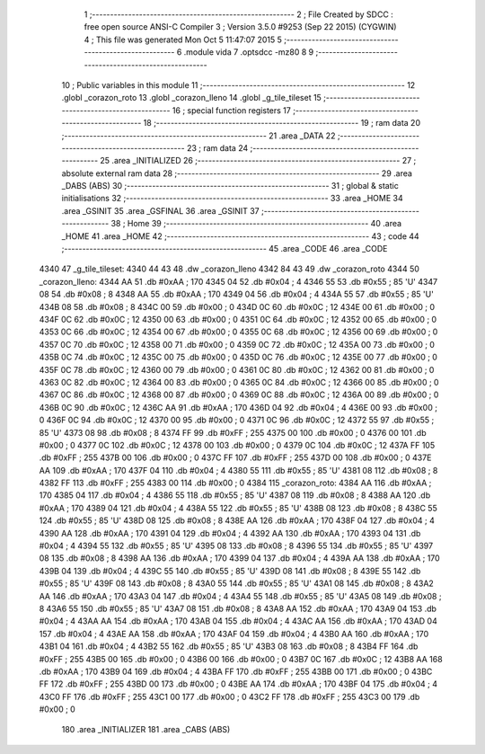                               1 ;--------------------------------------------------------
                              2 ; File Created by SDCC : free open source ANSI-C Compiler
                              3 ; Version 3.5.0 #9253 (Sep 22 2015) (CYGWIN)
                              4 ; This file was generated Mon Oct  5 11:47:07 2015
                              5 ;--------------------------------------------------------
                              6 	.module vida
                              7 	.optsdcc -mz80
                              8 	
                              9 ;--------------------------------------------------------
                             10 ; Public variables in this module
                             11 ;--------------------------------------------------------
                             12 	.globl _corazon_roto
                             13 	.globl _corazon_lleno
                             14 	.globl _g_tile_tileset
                             15 ;--------------------------------------------------------
                             16 ; special function registers
                             17 ;--------------------------------------------------------
                             18 ;--------------------------------------------------------
                             19 ; ram data
                             20 ;--------------------------------------------------------
                             21 	.area _DATA
                             22 ;--------------------------------------------------------
                             23 ; ram data
                             24 ;--------------------------------------------------------
                             25 	.area _INITIALIZED
                             26 ;--------------------------------------------------------
                             27 ; absolute external ram data
                             28 ;--------------------------------------------------------
                             29 	.area _DABS (ABS)
                             30 ;--------------------------------------------------------
                             31 ; global & static initialisations
                             32 ;--------------------------------------------------------
                             33 	.area _HOME
                             34 	.area _GSINIT
                             35 	.area _GSFINAL
                             36 	.area _GSINIT
                             37 ;--------------------------------------------------------
                             38 ; Home
                             39 ;--------------------------------------------------------
                             40 	.area _HOME
                             41 	.area _HOME
                             42 ;--------------------------------------------------------
                             43 ; code
                             44 ;--------------------------------------------------------
                             45 	.area _CODE
                             46 	.area _CODE
   4340                      47 _g_tile_tileset:
   4340 44 43                48 	.dw _corazon_lleno
   4342 84 43                49 	.dw _corazon_roto
   4344                      50 _corazon_lleno:
   4344 AA                   51 	.db #0xAA	; 170
   4345 04                   52 	.db #0x04	; 4
   4346 55                   53 	.db #0x55	; 85	'U'
   4347 08                   54 	.db #0x08	; 8
   4348 AA                   55 	.db #0xAA	; 170
   4349 04                   56 	.db #0x04	; 4
   434A 55                   57 	.db #0x55	; 85	'U'
   434B 08                   58 	.db #0x08	; 8
   434C 00                   59 	.db #0x00	; 0
   434D 0C                   60 	.db #0x0C	; 12
   434E 00                   61 	.db #0x00	; 0
   434F 0C                   62 	.db #0x0C	; 12
   4350 00                   63 	.db #0x00	; 0
   4351 0C                   64 	.db #0x0C	; 12
   4352 00                   65 	.db #0x00	; 0
   4353 0C                   66 	.db #0x0C	; 12
   4354 00                   67 	.db #0x00	; 0
   4355 0C                   68 	.db #0x0C	; 12
   4356 00                   69 	.db #0x00	; 0
   4357 0C                   70 	.db #0x0C	; 12
   4358 00                   71 	.db #0x00	; 0
   4359 0C                   72 	.db #0x0C	; 12
   435A 00                   73 	.db #0x00	; 0
   435B 0C                   74 	.db #0x0C	; 12
   435C 00                   75 	.db #0x00	; 0
   435D 0C                   76 	.db #0x0C	; 12
   435E 00                   77 	.db #0x00	; 0
   435F 0C                   78 	.db #0x0C	; 12
   4360 00                   79 	.db #0x00	; 0
   4361 0C                   80 	.db #0x0C	; 12
   4362 00                   81 	.db #0x00	; 0
   4363 0C                   82 	.db #0x0C	; 12
   4364 00                   83 	.db #0x00	; 0
   4365 0C                   84 	.db #0x0C	; 12
   4366 00                   85 	.db #0x00	; 0
   4367 0C                   86 	.db #0x0C	; 12
   4368 00                   87 	.db #0x00	; 0
   4369 0C                   88 	.db #0x0C	; 12
   436A 00                   89 	.db #0x00	; 0
   436B 0C                   90 	.db #0x0C	; 12
   436C AA                   91 	.db #0xAA	; 170
   436D 04                   92 	.db #0x04	; 4
   436E 00                   93 	.db #0x00	; 0
   436F 0C                   94 	.db #0x0C	; 12
   4370 00                   95 	.db #0x00	; 0
   4371 0C                   96 	.db #0x0C	; 12
   4372 55                   97 	.db #0x55	; 85	'U'
   4373 08                   98 	.db #0x08	; 8
   4374 FF                   99 	.db #0xFF	; 255
   4375 00                  100 	.db #0x00	; 0
   4376 00                  101 	.db #0x00	; 0
   4377 0C                  102 	.db #0x0C	; 12
   4378 00                  103 	.db #0x00	; 0
   4379 0C                  104 	.db #0x0C	; 12
   437A FF                  105 	.db #0xFF	; 255
   437B 00                  106 	.db #0x00	; 0
   437C FF                  107 	.db #0xFF	; 255
   437D 00                  108 	.db #0x00	; 0
   437E AA                  109 	.db #0xAA	; 170
   437F 04                  110 	.db #0x04	; 4
   4380 55                  111 	.db #0x55	; 85	'U'
   4381 08                  112 	.db #0x08	; 8
   4382 FF                  113 	.db #0xFF	; 255
   4383 00                  114 	.db #0x00	; 0
   4384                     115 _corazon_roto:
   4384 AA                  116 	.db #0xAA	; 170
   4385 04                  117 	.db #0x04	; 4
   4386 55                  118 	.db #0x55	; 85	'U'
   4387 08                  119 	.db #0x08	; 8
   4388 AA                  120 	.db #0xAA	; 170
   4389 04                  121 	.db #0x04	; 4
   438A 55                  122 	.db #0x55	; 85	'U'
   438B 08                  123 	.db #0x08	; 8
   438C 55                  124 	.db #0x55	; 85	'U'
   438D 08                  125 	.db #0x08	; 8
   438E AA                  126 	.db #0xAA	; 170
   438F 04                  127 	.db #0x04	; 4
   4390 AA                  128 	.db #0xAA	; 170
   4391 04                  129 	.db #0x04	; 4
   4392 AA                  130 	.db #0xAA	; 170
   4393 04                  131 	.db #0x04	; 4
   4394 55                  132 	.db #0x55	; 85	'U'
   4395 08                  133 	.db #0x08	; 8
   4396 55                  134 	.db #0x55	; 85	'U'
   4397 08                  135 	.db #0x08	; 8
   4398 AA                  136 	.db #0xAA	; 170
   4399 04                  137 	.db #0x04	; 4
   439A AA                  138 	.db #0xAA	; 170
   439B 04                  139 	.db #0x04	; 4
   439C 55                  140 	.db #0x55	; 85	'U'
   439D 08                  141 	.db #0x08	; 8
   439E 55                  142 	.db #0x55	; 85	'U'
   439F 08                  143 	.db #0x08	; 8
   43A0 55                  144 	.db #0x55	; 85	'U'
   43A1 08                  145 	.db #0x08	; 8
   43A2 AA                  146 	.db #0xAA	; 170
   43A3 04                  147 	.db #0x04	; 4
   43A4 55                  148 	.db #0x55	; 85	'U'
   43A5 08                  149 	.db #0x08	; 8
   43A6 55                  150 	.db #0x55	; 85	'U'
   43A7 08                  151 	.db #0x08	; 8
   43A8 AA                  152 	.db #0xAA	; 170
   43A9 04                  153 	.db #0x04	; 4
   43AA AA                  154 	.db #0xAA	; 170
   43AB 04                  155 	.db #0x04	; 4
   43AC AA                  156 	.db #0xAA	; 170
   43AD 04                  157 	.db #0x04	; 4
   43AE AA                  158 	.db #0xAA	; 170
   43AF 04                  159 	.db #0x04	; 4
   43B0 AA                  160 	.db #0xAA	; 170
   43B1 04                  161 	.db #0x04	; 4
   43B2 55                  162 	.db #0x55	; 85	'U'
   43B3 08                  163 	.db #0x08	; 8
   43B4 FF                  164 	.db #0xFF	; 255
   43B5 00                  165 	.db #0x00	; 0
   43B6 00                  166 	.db #0x00	; 0
   43B7 0C                  167 	.db #0x0C	; 12
   43B8 AA                  168 	.db #0xAA	; 170
   43B9 04                  169 	.db #0x04	; 4
   43BA FF                  170 	.db #0xFF	; 255
   43BB 00                  171 	.db #0x00	; 0
   43BC FF                  172 	.db #0xFF	; 255
   43BD 00                  173 	.db #0x00	; 0
   43BE AA                  174 	.db #0xAA	; 170
   43BF 04                  175 	.db #0x04	; 4
   43C0 FF                  176 	.db #0xFF	; 255
   43C1 00                  177 	.db #0x00	; 0
   43C2 FF                  178 	.db #0xFF	; 255
   43C3 00                  179 	.db #0x00	; 0
                            180 	.area _INITIALIZER
                            181 	.area _CABS (ABS)

